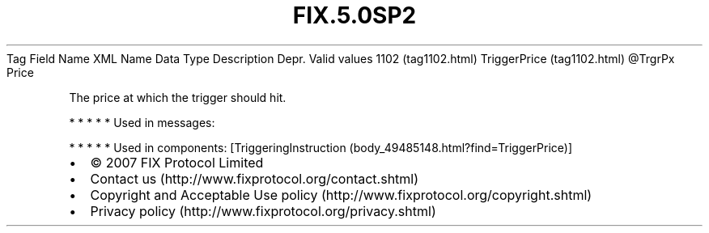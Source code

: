 .TH FIX.5.0SP2 "" "" "Tag #1102"
Tag
Field Name
XML Name
Data Type
Description
Depr.
Valid values
1102 (tag1102.html)
TriggerPrice (tag1102.html)
\@TrgrPx
Price
.PP
The price at which the trigger should hit.
.PP
   *   *   *   *   *
Used in messages:
.PP
   *   *   *   *   *
Used in components:
[TriggeringInstruction (body_49485148.html?find=TriggerPrice)]

.PD 0
.P
.PD

.PP
.PP
.IP \[bu] 2
© 2007 FIX Protocol Limited
.IP \[bu] 2
Contact us (http://www.fixprotocol.org/contact.shtml)
.IP \[bu] 2
Copyright and Acceptable Use policy (http://www.fixprotocol.org/copyright.shtml)
.IP \[bu] 2
Privacy policy (http://www.fixprotocol.org/privacy.shtml)
